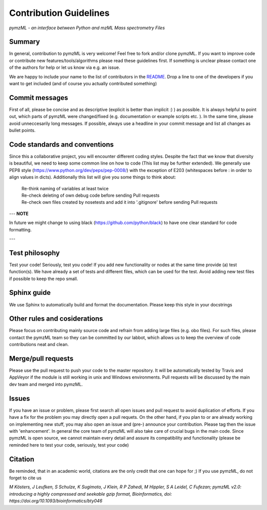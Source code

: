 
Contribution Guidelines
#######################

*pymzML - an interface between Python and mzML Mass spectrometry Files*

Summary
*******

In general, contribution to pymzML is very welcome! Feel free to fork and/or clone
pymzML. If you want to improve code or contribute new features/tools/algorithms
please read these guidelines first. If something is unclear please contact one
of the authors for help or let us know via e.g. an issue.

We are happy to include your name to the list of contributors in the `README`_.
Drop a line to one of the developers if you want to get included (and of course
you actually contributed something)

.. _README:
   https://github.com/pymzml/pymzML/blob/master/README.rst

Commit messages
***************

First of all, please be concise and as descriptive (explicit is better than
implicit :) ) as possible. It is always
helpful to point out, which parts of pymzML were changed/fixed (e.g.
documentation or example scripts etc. ). In the same time, please avoid
unneccesarily long messages.
If possible, always use a headline in your commit message and list all changes as bullet points.


Code standards and conventions
******************************

Since this a collaborative project, you will encounter different coding styles.
Despite the fact that we know that diversity is beautiful, we need to keep some
common line on how to code (This list may be further extended). We generally use
PEP8 style (https://www.python.org/dev/peps/pep-0008/) with the exception of
E203 (whitespaces before : in order to align values in dicts). Additionally 
this list will give you some things to think about:

  | Re-think naming of variables at least twice
  | Re-check deleting of own debug code before sending Pull requests
  | Re-check own files created by nosetests and add it into '.gitignore' before sending Pull requests
  
---
**NOTE**

In future we might change to using black (https://github.com/python/black) to have one clear standard for code formatting.

---


Test philosophy
***************

Test your code! Seriously, test you code! If you add new functionality or nodes
at the same time provide (a) test function(s). We have already a set of tests
and different files, which can be used for the test. Avoid adding new test files
if possible to keep the repo small.


Sphinx guide
************

We use Sphinx to automatically build and format the documentation. Please keep
this style in your docstrings


Other rules and cosiderations
*****************************

Please focus on contributing mainly source code and refrain from adding large files (e.g. obo files).
For such files, please contact the pymzML team so they can be committed by our labbot, which allows us
to keep the overview of code contributions neat and clean.

Merge/pull requests
*******************

Please use the pull request to push your code to the master repository. It will
be automatically tested by Travis and AppVeyor if the module is still working in
unix and Windows environments. Pull requests will be discussed by the main dev
team and merged into pymzML.


Issues
******

If you have an issue or problem, please first search all open issues and pull
request to avoid duplication of efforts. If you have a fix for the problem you
may directly open a pull requets. On the other hand, if you plan to or
are already working on implementing new stuff, you may also open an issue and
(pre-) announce your contribution. Please tag then the issue with
'enhancement'. In general the core team of pymzML will also take care of crucial
bugs in the main code. Since pymzML is open source, we cannot maintain every detail
and assure its compatibility and functionality (please be reminded here to test
your code, seriously, test your code)


Citation
********

Be reminded, that in an academic world, citations are the only credit that one can hope for ;)
If you use pymzML, do not forget to cite us

*M Kösters, J Leufken, S Schulze, K Sugimoto, J Klein, R P Zahedi, M Hippler, S A Leidel, C Fufezan; pymzML v2.0: introducing a highly compressed and seekable gzip format, Bioinformatics, doi: https://doi.org/10.1093/bioinformatics/bty046*

.. _publicationtitle: https://doi.org/10.1093/bioinformatics/bty046
.. |publicationtitle| replace:: *pymzML v2.0: introducing a highly compressed and seekable gzip format*
